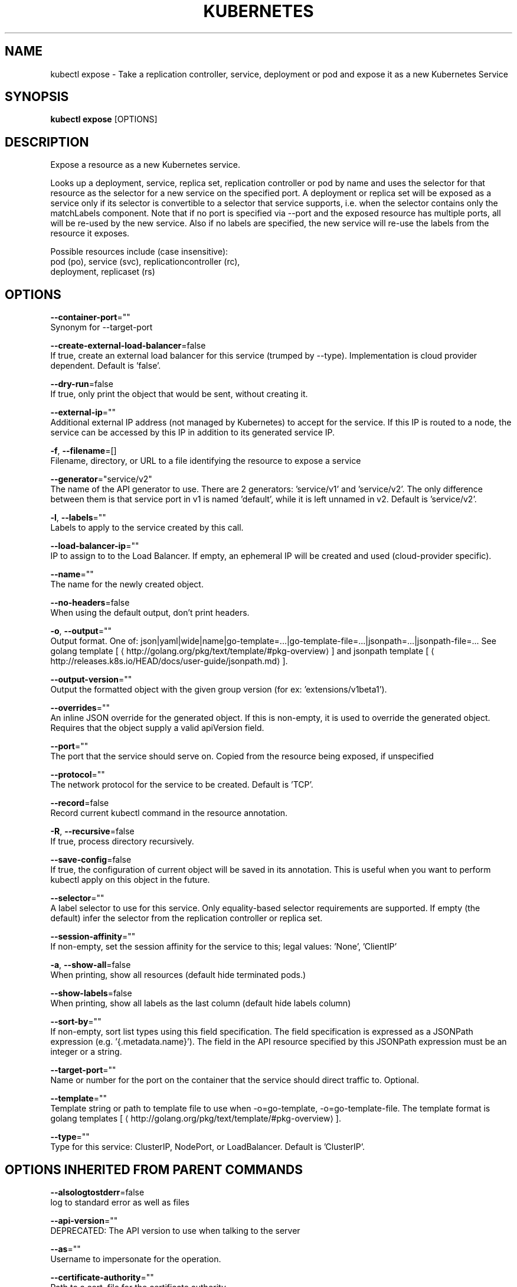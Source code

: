 .TH "KUBERNETES" "1" " kubernetes User Manuals" "Eric Paris" "Jan 2015"  ""


.SH NAME
.PP
kubectl expose \- Take a replication controller, service, deployment or pod and expose it as a new Kubernetes Service


.SH SYNOPSIS
.PP
\fBkubectl expose\fP [OPTIONS]


.SH DESCRIPTION
.PP
Expose a resource as a new Kubernetes service.

.PP
Looks up a deployment, service, replica set, replication controller or pod by name and uses the selector
for that resource as the selector for a new service on the specified port. A deployment or replica set
will be exposed as a service only if its selector is convertible to a selector that service supports,
i.e. when the selector contains only the matchLabels component. Note that if no port is specified via
\-\-port and the exposed resource has multiple ports, all will be re\-used by the new service. Also if no
labels are specified, the new service will re\-use the labels from the resource it exposes.

.PP
Possible resources include (case insensitive):
  pod (po), service (svc), replicationcontroller (rc),
  deployment, replicaset (rs)


.SH OPTIONS
.PP
\fB\-\-container\-port\fP=""
    Synonym for \-\-target\-port

.PP
\fB\-\-create\-external\-load\-balancer\fP=false
    If true, create an external load balancer for this service (trumped by \-\-type). Implementation is cloud provider dependent. Default is 'false'.

.PP
\fB\-\-dry\-run\fP=false
    If true, only print the object that would be sent, without creating it.

.PP
\fB\-\-external\-ip\fP=""
    Additional external IP address (not managed by Kubernetes) to accept for the service. If this IP is routed to a node, the service can be accessed by this IP in addition to its generated service IP.

.PP
\fB\-f\fP, \fB\-\-filename\fP=[]
    Filename, directory, or URL to a file identifying the resource to expose a service

.PP
\fB\-\-generator\fP="service/v2"
    The name of the API generator to use. There are 2 generators: 'service/v1' and 'service/v2'. The only difference between them is that service port in v1 is named 'default', while it is left unnamed in v2. Default is 'service/v2'.

.PP
\fB\-l\fP, \fB\-\-labels\fP=""
    Labels to apply to the service created by this call.

.PP
\fB\-\-load\-balancer\-ip\fP=""
    IP to assign to to the Load Balancer. If empty, an ephemeral IP will be created and used (cloud\-provider specific).

.PP
\fB\-\-name\fP=""
    The name for the newly created object.

.PP
\fB\-\-no\-headers\fP=false
    When using the default output, don't print headers.

.PP
\fB\-o\fP, \fB\-\-output\fP=""
    Output format. One of: json|yaml|wide|name|go\-template=...|go\-template\-file=...|jsonpath=...|jsonpath\-file=... See golang template [
\[la]http://golang.org/pkg/text/template/#pkg-overview\[ra]] and jsonpath template [
\[la]http://releases.k8s.io/HEAD/docs/user-guide/jsonpath.md\[ra]].

.PP
\fB\-\-output\-version\fP=""
    Output the formatted object with the given group version (for ex: 'extensions/v1beta1').

.PP
\fB\-\-overrides\fP=""
    An inline JSON override for the generated object. If this is non\-empty, it is used to override the generated object. Requires that the object supply a valid apiVersion field.

.PP
\fB\-\-port\fP=""
    The port that the service should serve on. Copied from the resource being exposed, if unspecified

.PP
\fB\-\-protocol\fP=""
    The network protocol for the service to be created. Default is 'TCP'.

.PP
\fB\-\-record\fP=false
    Record current kubectl command in the resource annotation.

.PP
\fB\-R\fP, \fB\-\-recursive\fP=false
    If true, process directory recursively.

.PP
\fB\-\-save\-config\fP=false
    If true, the configuration of current object will be saved in its annotation. This is useful when you want to perform kubectl apply on this object in the future.

.PP
\fB\-\-selector\fP=""
    A label selector to use for this service. Only equality\-based selector requirements are supported. If empty (the default) infer the selector from the replication controller or replica set.

.PP
\fB\-\-session\-affinity\fP=""
    If non\-empty, set the session affinity for the service to this; legal values: 'None', 'ClientIP'

.PP
\fB\-a\fP, \fB\-\-show\-all\fP=false
    When printing, show all resources (default hide terminated pods.)

.PP
\fB\-\-show\-labels\fP=false
    When printing, show all labels as the last column (default hide labels column)

.PP
\fB\-\-sort\-by\fP=""
    If non\-empty, sort list types using this field specification.  The field specification is expressed as a JSONPath expression (e.g. '{.metadata.name}'). The field in the API resource specified by this JSONPath expression must be an integer or a string.

.PP
\fB\-\-target\-port\fP=""
    Name or number for the port on the container that the service should direct traffic to. Optional.

.PP
\fB\-\-template\fP=""
    Template string or path to template file to use when \-o=go\-template, \-o=go\-template\-file. The template format is golang templates [
\[la]http://golang.org/pkg/text/template/#pkg-overview\[ra]].

.PP
\fB\-\-type\fP=""
    Type for this service: ClusterIP, NodePort, or LoadBalancer. Default is 'ClusterIP'.


.SH OPTIONS INHERITED FROM PARENT COMMANDS
.PP
\fB\-\-alsologtostderr\fP=false
    log to standard error as well as files

.PP
\fB\-\-api\-version\fP=""
    DEPRECATED: The API version to use when talking to the server

.PP
\fB\-\-as\fP=""
    Username to impersonate for the operation.

.PP
\fB\-\-certificate\-authority\fP=""
    Path to a cert. file for the certificate authority.

.PP
\fB\-\-client\-certificate\fP=""
    Path to a client certificate file for TLS.

.PP
\fB\-\-client\-key\fP=""
    Path to a client key file for TLS.

.PP
\fB\-\-cluster\fP=""
    The name of the kubeconfig cluster to use

.PP
\fB\-\-context\fP=""
    The name of the kubeconfig context to use

.PP
\fB\-\-insecure\-skip\-tls\-verify\fP=false
    If true, the server's certificate will not be checked for validity. This will make your HTTPS connections insecure.

.PP
\fB\-\-kubeconfig\fP=""
    Path to the kubeconfig file to use for CLI requests.

.PP
\fB\-\-log\-backtrace\-at\fP=:0
    when logging hits line file:N, emit a stack trace

.PP
\fB\-\-log\-dir\fP=""
    If non\-empty, write log files in this directory

.PP
\fB\-\-log\-flush\-frequency\fP=5s
    Maximum number of seconds between log flushes

.PP
\fB\-\-logtostderr\fP=true
    log to standard error instead of files

.PP
\fB\-\-match\-server\-version\fP=false
    Require server version to match client version

.PP
\fB\-\-namespace\fP=""
    If present, the namespace scope for this CLI request.

.PP
\fB\-\-password\fP=""
    Password for basic authentication to the API server.

.PP
\fB\-s\fP, \fB\-\-server\fP=""
    The address and port of the Kubernetes API server

.PP
\fB\-\-stderrthreshold\fP=2
    logs at or above this threshold go to stderr

.PP
\fB\-\-token\fP=""
    Bearer token for authentication to the API server.

.PP
\fB\-\-user\fP=""
    The name of the kubeconfig user to use

.PP
\fB\-\-username\fP=""
    Username for basic authentication to the API server.

.PP
\fB\-\-v\fP=0
    log level for V logs

.PP
\fB\-\-vmodule\fP=
    comma\-separated list of pattern=N settings for file\-filtered logging


.SH EXAMPLE
.PP
.RS

.nf
# Create a service for a replicated nginx, which serves on port 80 and connects to the containers on port 8000.
kubectl expose rc nginx \-\-port=80 \-\-target\-port=8000

# Create a service for a replication controller identified by type and name specified in "nginx\-controller.yaml", which serves on port 80 and connects to the containers on port 8000.
kubectl expose \-f nginx\-controller.yaml \-\-port=80 \-\-target\-port=8000

# Create a service for a pod valid\-pod, which serves on port 444 with the name "frontend"
kubectl expose pod valid\-pod \-\-port=444 \-\-name=frontend

# Create a second service based on the above service, exposing the container port 8443 as port 443 with the name "nginx\-https"
kubectl expose service nginx \-\-port=443 \-\-target\-port=8443 \-\-name=nginx\-https

# Create a service for a replicated streaming application on port 4100 balancing UDP traffic and named 'video\-stream'.
kubectl expose rc streamer \-\-port=4100 \-\-protocol=udp \-\-name=video\-stream

# Create a service for a replicated nginx using replica set, which serves on port 80 and connects to the containers on port 8000.
kubectl expose rs nginx \-\-port=80 \-\-target\-port=8000

# Create a service for an nginx deployment, which serves on port 80 and connects to the containers on port 8000.
kubectl expose deployment nginx \-\-port=80 \-\-target\-port=8000

.fi
.RE


.SH SEE ALSO
.PP
\fBkubectl(1)\fP,


.SH HISTORY
.PP
January 2015, Originally compiled by Eric Paris (eparis at redhat dot com) based on the kubernetes source material, but hopefully they have been automatically generated since!
